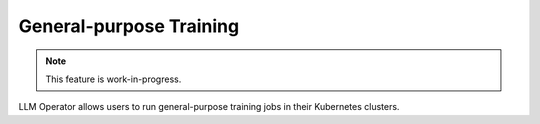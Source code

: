 General-purpose Training
========================

.. note::

   This feature is work-in-progress.

LLM Operator allows users to run general-purpose training jobs in their Kubernetes clusters.
